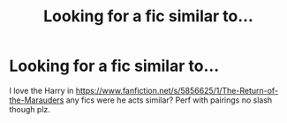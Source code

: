 #+TITLE: Looking for a fic similar to...

* Looking for a fic similar to...
:PROPERTIES:
:Author: kooskoostaunting
:Score: 5
:DateUnix: 1428029595.0
:DateShort: 2015-Apr-03
:FlairText: Request
:END:
I love the Harry in [[https://www.fanfiction.net/s/5856625/1/The-Return-of-the-Marauders]] any fics were he acts similar? Perf with pairings no slash though plz.

